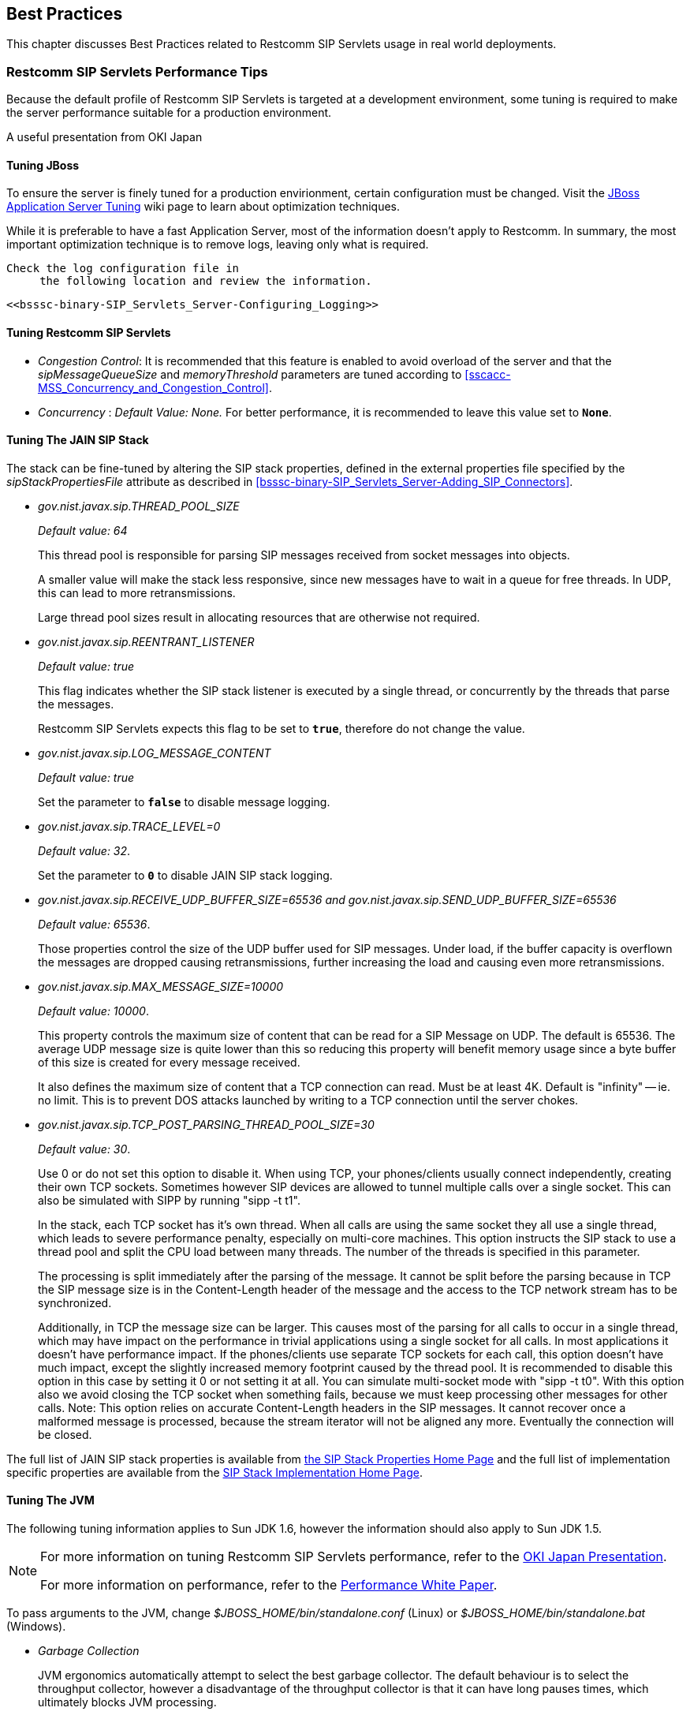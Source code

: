

++++++++++++++++++++++++++++++++++++++
<!-- This document was created with Syntext Serna Free. -->
++++++++++++++++++++++++++++++++++++++
    
[[bp-Best_Practices]]

== Best Practices

This chapter discusses Best Practices related to Restcomm
  SIP Servlets usage in real world deployments.

[[bp-Best_Practices_Perf_Tips]]


=== Restcomm SIP Servlets Performance Tips

Because the default profile of Restcomm SIP Servlets is targeted at a
    development environment, some tuning is required to make the server performance suitable for a production environment.

A useful presentation from OKI Japan 



==== Tuning JBoss

To ensure the server is finely tuned for a production envirionment, certain configuration must be changed. Visit the link:$$http://wiki.jboss.org/wiki/Wiki.jsp?page=JBossASTuningSliming$$[JBoss Application Server Tuning] wiki page to learn about optimization techniques.
       

While it is preferable to have a fast Application Server, most of the information doesn't apply to Restcomm. In summary, the most important optimization technique is to remove logs, leaving only what is required.

 Check the log configuration file in
      the following location and review the information.


 <<bsssc-binary-SIP_Servlets_Server-Configuring_Logging>> 




==== Tuning Restcomm SIP Servlets


* __Congestion Control__: It is recommended that this feature is enabled to avoid overload of the server and that the __sipMessageQueueSize__ and __memoryThreshold__ parameters are tuned according to <<sscacc-MSS_Concurrency_and_Congestion_Control>>.


* __Concurrency__ :
          __Default Value: None.__  For better performance, it is recommended to leave this value set to **`None`**.



==== Tuning The JAIN SIP Stack

The stack can be fine-tuned by altering the SIP stack properties, defined in the external properties file specified by the __sipStackPropertiesFile__ attribute as described in <<bsssc-binary-SIP_Servlets_Server-Adding_SIP_Connectors>>.


* __$$gov.nist.javax.sip.THREAD_POOL_SIZE$$__
          
+
__Default value: 64__
+
This thread pool is
          responsible for parsing SIP messages received from socket messages into
          objects.
+
A smaller value will make the stack less responsive, since
          new messages have to wait in a queue for free threads. In UDP, this
          can lead to more retransmissions.
+
Large thread pool sizes result in allocating resources
          that are otherwise not required.


* __$$gov.nist.javax.sip.REENTRANT_LISTENER$$__
          
+
__Default value: true__ 
+
This flag indicates whether the
          SIP stack listener is executed by a single thread, or concurrently
          by the threads that parse the messages. 
+
Restcomm SIP
          Servlets expects this flag to be set to **`true`**, therefore do not change the value.


* __$$gov.nist.javax.sip.LOG_MESSAGE_CONTENT$$__
          
+
__Default value: true__
+
Set the parameter to **`false`** to disable message logging.


* __$$gov.nist.javax.sip.TRACE_LEVEL=0$$__
          
+
__Default value: 32__. 
+
Set the parameter to **`0`** to disable JAIN SIP stack logging.


* __$$gov.nist.javax.sip.RECEIVE_UDP_BUFFER_SIZE=65536 and gov.nist.javax.sip.SEND_UDP_BUFFER_SIZE=65536$$__
          
+
__Default value: 65536__. 
+
Those properties control the size of the UDP buffer used for SIP messages. Under load, if the buffer capacity is overflown the messages are dropped causing retransmissions, further increasing the load and causing even more retransmissions.


* __$$gov.nist.javax.sip.MAX_MESSAGE_SIZE=10000$$__
          
+
__Default value: 10000__. 
+
This property controls the maximum size of content that can be read for a SIP Message on UDP.  The default is 65536. The average UDP message size is quite lower than this so reducing this property will benefit memory usage since a byte buffer of this size is created for every message received.
+
It also defines the maximum size of content that a TCP connection can read. Must be at least 4K. Default is "infinity" -- ie. no limit. This is to prevent DOS attacks launched by writing to a TCP connection until the server chokes.


* __$$gov.nist.javax.sip.TCP_POST_PARSING_THREAD_POOL_SIZE=30$$__
          
+
__Default value: 30__. 
+
Use 0 or do not set this option to disable it. When using TCP, your phones/clients usually connect independently, creating their own TCP sockets. Sometimes however SIP devices are allowed to tunnel multiple calls over a single socket. This can also be simulated with SIPP by running "sipp -t t1".
+
In the stack, each TCP socket has it's own thread. When all calls are using the same socket they all use a single thread, which leads to severe performance penalty, especially on multi-core machines. This option instructs the SIP stack to use a thread pool and split the CPU load between many threads. The number of the threads is specified in this parameter.
+
The processing is split immediately after the parsing of the message. It cannot be split before the parsing because in TCP the SIP message size is in the Content-Length header of the message and the access to the TCP network stream has to be synchronized.
+
Additionally, in TCP the message size can be larger. This causes most of the parsing for all calls to occur in a single thread, which may have impact on the performance in trivial applications using a single socket for all calls. In most applications it doesn't have performance impact. If the phones/clients use separate TCP sockets for each call, this option doesn't have much impact, except the slightly increased memory footprint caused by the thread pool. It is recommended to disable this option in this case by setting it 0 or not setting it at all. You can simulate multi-socket mode with "sipp -t t0". With this option also we avoid closing the TCP socket when something fails, because we must keep processing other messages for other calls. Note: This option relies on accurate Content-Length headers in the SIP messages. It cannot recover once a malformed message is processed, because the stream iterator will not be aligned any more. Eventually the connection will be closed.

The full list of JAIN SIP stack properties is available from
      link:$$http://snad.ncsl.nist.gov/proj/iptel/jain-sip-1.2/javadoc/javax/sip/SipStack.html$$[the SIP Stack Properties Home Page]
      and the full list of implementation specific properties are available
      from the link:$$http://snad.ncsl.nist.gov/proj/iptel/jain-sip-1.2/javadoc/gov/nist/javax/sip/SipStackImpl.html$$[SIP Stack Implementation Home Page].



==== Tuning The JVM

The following tuning information applies to Sun JDK 1.6, however the information should also apply
      to Sun JDK 1.5.


[NOTE]
====
For more information on tuning Restcomm SIP Servlets performance, refer to the link:$$http://www.slideshare.net/jean.deruelle/tuning-and-development-with-sip-servlets-on-mobicents$$[OKI Japan Presentation].

For more information on performance, refer to the link:$$http://java.sun.com/performance/reference/whitepapers/6_performance.html$$[Performance White Paper].

====


To pass arguments to the JVM, change
      __$$$JBOSS_HOME/bin/standalone.conf$$__ (Linux) or __$$$JBOSS_HOME/bin/standalone.bat$$__ (Windows).


* __Garbage Collection__ 
+
JVM
          ergonomics automatically attempt to select the best garbage collector. The
          default behaviour is to select the throughput collector, however a disadvantage of the throughput collector is that it can have long pauses times, which
          ultimately blocks JVM processing. 
+
For low-load implementations, consider using the incremental, low-pause, garbage collector
          (activated by specifying __ **`-XX:+UseConcMarkSweepGC -XX:+CMSIncrementalMode`** __). Many SIP applications can benefit from this garbage collector type because it reduces the retransmission amount. 
+
For more
          information please read: link:$$http://java.sun.com/javase/technologies/hotspot/gc/gc_tuning_6.html$$[Garbage Collector Tuning ]


* __Heap__ __Size__ 
+
Heap size is an important consideration for
          garbage collection. Having an unnecessarily large heap can stop the JVM for
          seconds, to perform garbage collection.
+
Small heap sizes are not
          recommended either, because they put unnecessary pressure on the garbage
          collection system. 



==== Tuning The Operating System

The following tuning information is provided for Red Hat Enterprise Linux (RHEL) servers that are running high-load configurations. The tuning information should also apply to other Linux distributions.

After you have configured RHEL with the tuning information, you must restart the operating system. You should see improvements in I/O response times. With SIP, the
      performance improvement can be as high as 20%. 


* __Large Memory Pages__ 
+
Setting large memory pages
          can reduce CPU utilization by up to 5%. 
+
Ensure that  the option
          __ **`-XX:+UseLargePages`** __ is passed and ensure that the following Java
          HotSpot(TM) Server VM warning does not occur:
+
++Failed to reserve shared memory (errno = 22)" when starting JBoss.++ It means that the number of pages at OS level is still not enough.
+
To learn
          more about large memory pages, and how to configure them, refer to 
          link:$$http://java.sun.com/javase/technologies/hotspot/largememory.jsp$$[Java Support for Large Memory Pages] and link:$$http://andrigoss.blogspot.com/2008/02/jvm-performance-tuning.html$$[Andrig's Miller blog post].


* __Network buffers__ 
+
You can
          increase the network buffers size by adding the following lines to
          your __/etc/sysctl.conf__ file:

* **`net.core.rmem_max = 16777216`**


* **`net.core.wmem_max = 16777216`**


* **`net.ipv4.tcp_rmem = 4096 87380 16777216`**


* **`net.ipv4.tcp_wmem = 4096 65536 16777216`**


* **`net.core.netdev_max_backlog = 300000`**


* Execute the following command to set the network interface address:
+
__sudo ifconfig [eth0] txqueuelen 1000 #__
+
Replace [eth0] with the correct name of the
          actual network interface you are setting up.

[[bp-Best_Practices_NAT]]


=== NAT Traversal

In a production environment, it is common to see SIP and Media
    data passing through different kinds of Network Address Translation (NAT) to reach the
    required endpoints. Because NAT Traversal is a complex topic, refer to the following information to help determine the most effective method to handle NAT issues.



==== STUN

STUN (Session Traversal Utilities for NAT) is not generally
      considered a viable solution for enterprises because STUN cannot be used
      with symmetric NATs.

Most enterprise-grade
      firewalls are symmetric, therefore STUN support must be provided in the SIP Clients themselves.
      

Most of the proxy and media gateways installed by VoIP providers 
      recognize the public IP address the packets have originated from. When both SIP end points are behind a NAT, they can act as
      gateways to clients behind NAT.



==== TURN

TURN (Traversal Using Relay NAT) is an IETF standard, which
      implements media relays for SIP end-points. The standard overcomes the problems of
      clients behind symmetric NATs which cannot rely on STUN to solve NAT
      traversal.

TURN connects clients behind a NAT to a single peer, providing the same protection offered by symmetric NATs and
      firewalls. The TURN server acts as a relay; any data received is
      forwarded. 

This type of implementation is not ideal. It assumes the clients
      have a trust relationship with a TURN server, and a request session
      allocation based on shared credentials. 

This can result in scalability issues,
      and requires changes in the SIP clients. It is also impossible to determine
      when a direct, or TURN, connection is appropriate.



==== ICE

ICE (Interactive Connection Establishment) leverages both
      STUN and TURN to solve the NAT traversal issues.

It allows devices to
      probe for multiple paths of communication, by attempting to use different
      port numbers and STUN techniques. If ICE support is present in both
      devices, it is quite possible that the devices can initiate and maintain communication
      end-to-end, without any intermediary media relay.

Additionally, ICE can
      detect cases where direct communication is impossible and automatically initiate fall-back to a media relay. 

ICE is not currently in widespread use in SIP devices, because ICE capability must be embedded within 
      the SIP devices. 

Depending
      on the negotiated connection, a reINVITE may be required during a session, which adds more
      load to the SIP network and more latency to the call.

If the
      initiating ICE client attempts to call a non-ICE client, then the call
      setup-process will revert to a conventional SIP call requiring NAT
      traversal to be solved by other means.



==== Other Approaches

While the above is a good solution to circumvent NAT issues. There might be cases where it is not possible to use those solutions at all.

Other approaches include using proxy and media that can act as
      gateways, Session Border Controllers, enhanced Firewall with Application
      Layer Gateway (ALG) and Tunnelling.


    	Here is more information on link:$$http://groups.google.com/group/mobicents-public/browse_thread/thread/5f1d6cbda9e8c302$$[Session Border Controllers] and how they can resolve NAT issues when above solutions 
    	are not possible
    

